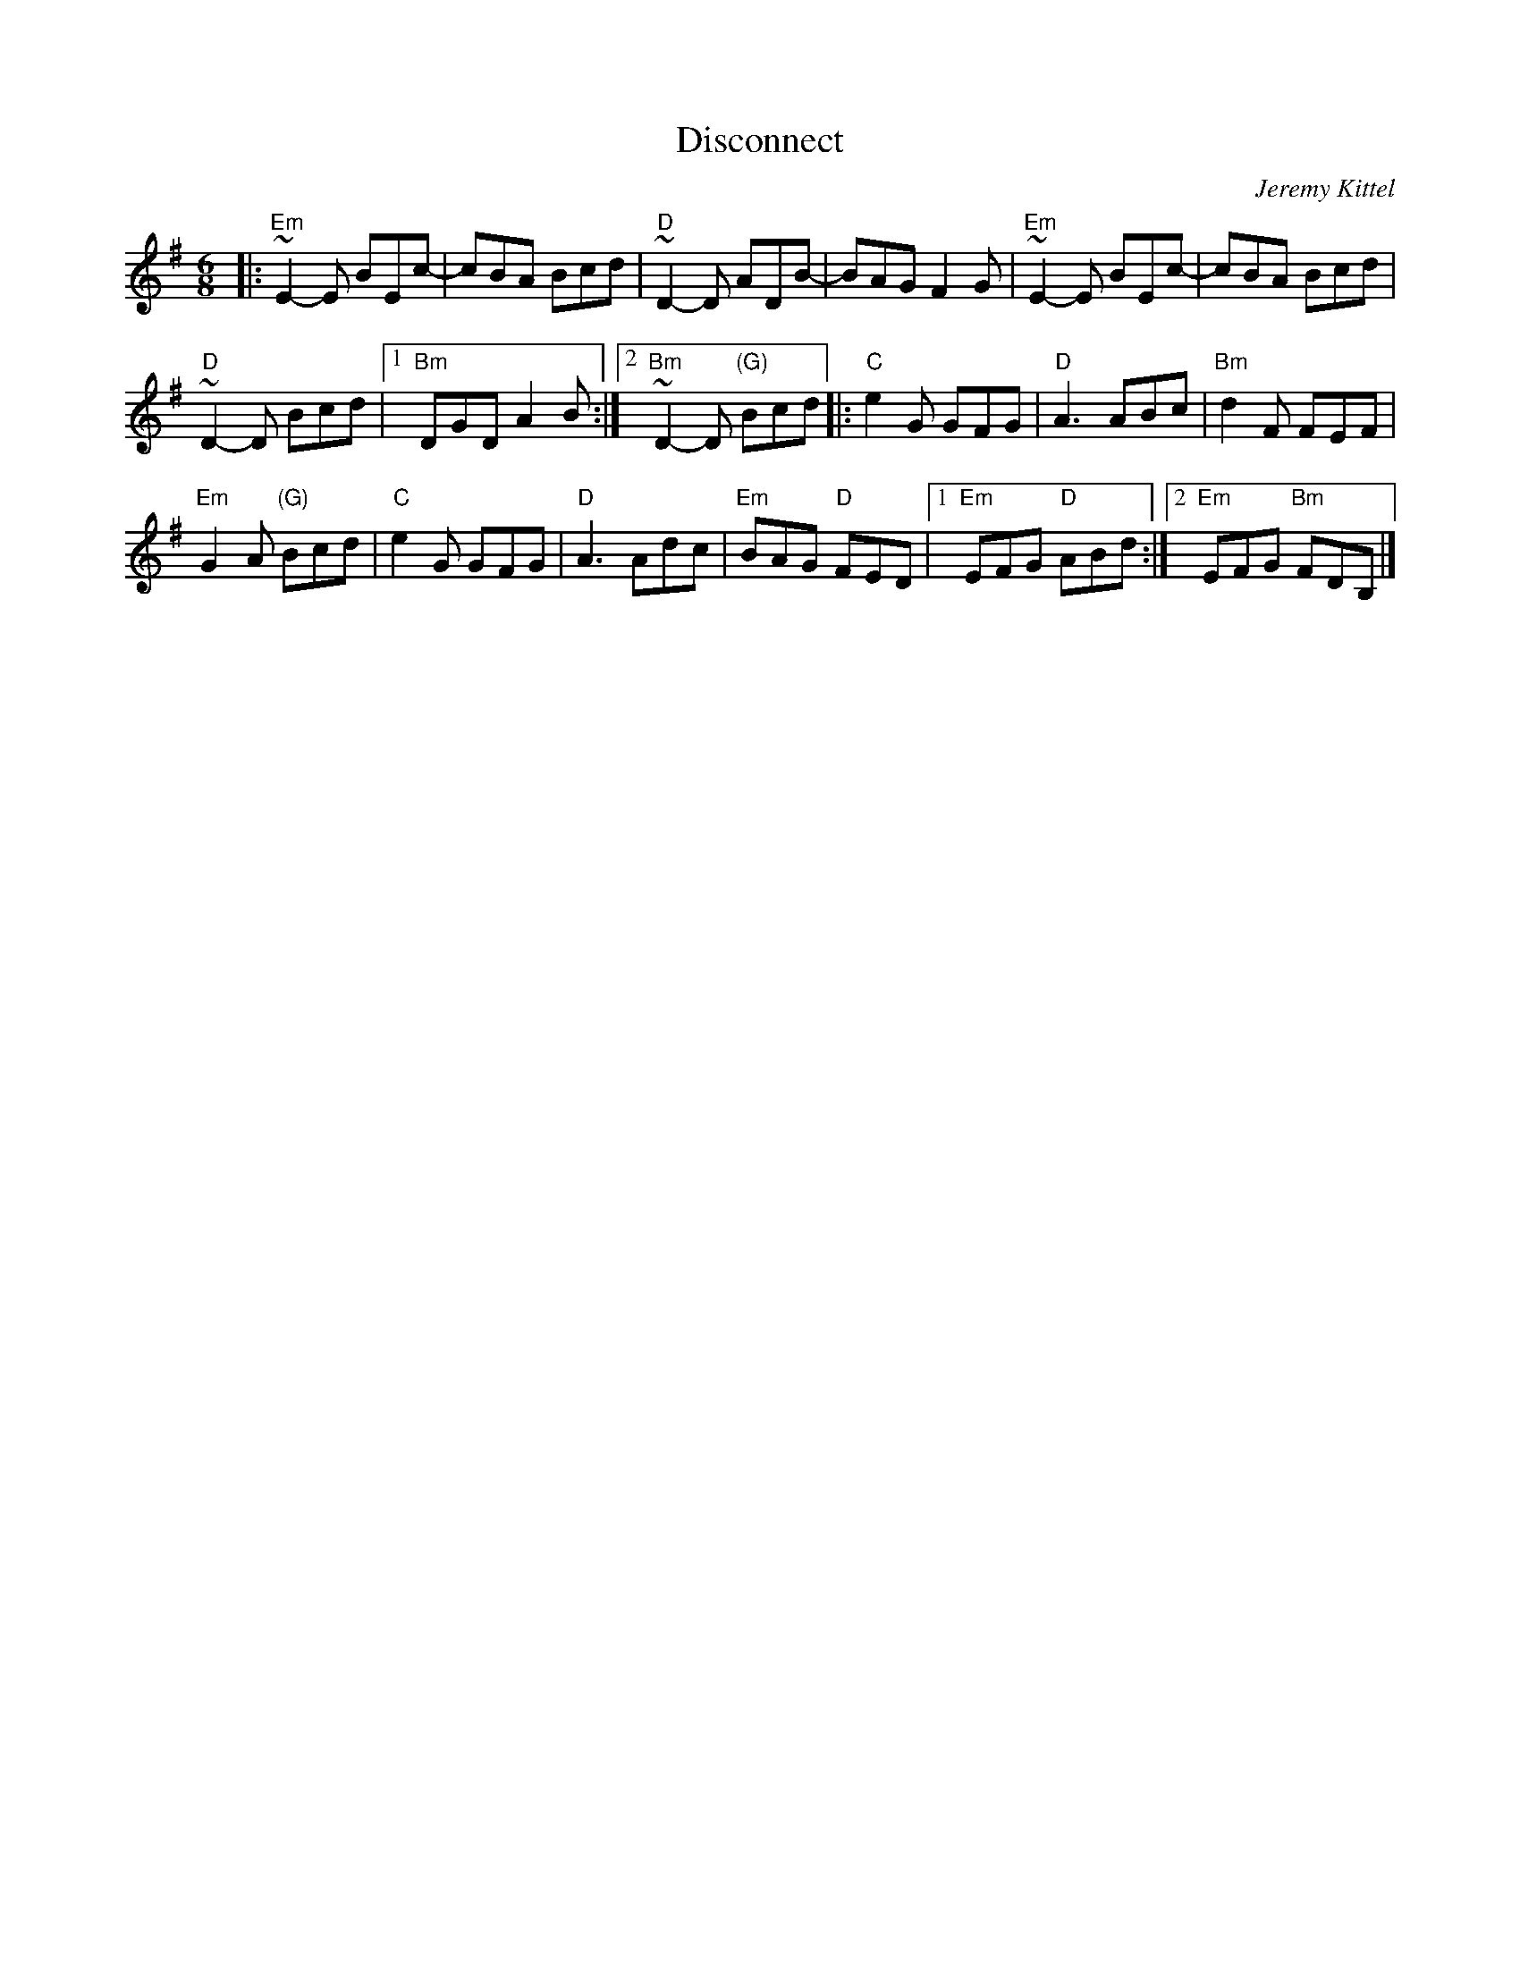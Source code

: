 X: 1
T: Disconnect
C: Jeremy Kittel
R: jig
S: Roaring Jelly handout at practice 2017-1-24
S: https://thesession.org/tunes/14681
M: 6/8
L: 1/8
K: Emin
|:\
"Em"~E2-E BEc- | cBA Bcd | "D"~D2-D ADB- | BAG F2G | "Em"~E2-E BEc- | cBA Bcd |
"D"~D2-D Bcd |1 "Bm"DGD A2 B :|2 "Bm"~D2-D "(G)"Bcd |: "C"e2G GFG | "D"A3 ABc | "Bm"d2F FEF |
"Em"G2A "(G)"Bcd | "C"e2G GFG | "D"A3 Adc | "Em"BAG "D"FED |1 "Em"EFG "D"ABd :|2 "Em"EFG "Bm"FDB, |]
